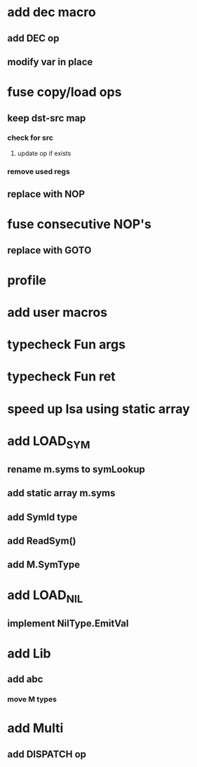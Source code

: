 * add dec macro
** add DEC op
** modify var in place
* fuse copy/load ops
** keep dst-src map
*** check for src
**** update op if exists
*** remove used regs
** replace with NOP
* fuse consecutive NOP's
** replace with GOTO
* profile
* add user macros
* typecheck Fun args
* typecheck Fun ret
* speed up Isa using static array
* add LOAD_SYM
** rename m.syms to symLookup
** add static array m.syms
** add SymId type
** add ReadSym()
** add M.SymType
* add LOAD_NIL
** implement NilType.EmitVal
* add Lib
** add abc
*** move M types
* add Multi
** add DISPATCH op

